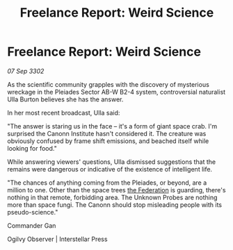 :PROPERTIES:
:ID:       16901be4-2b87-4744-8991-a1721b4dcdf3
:END:
#+title: Freelance Report: Weird Science
#+filetags: :3302:galnet:

* Freelance Report: Weird Science

/07 Sep 3302/

As the scientific community grapples with the discovery of mysterious wreckage in the Pleiades Sector AB-W B2-4 system, controversial naturalist Ulla Burton believes she has the answer. 

In her most recent broadcast, Ulla said: 

"The answer is staring us in the face – it's a form of giant space crab. I'm surprised the Canonn Institute hasn't considered it. The creature was obviously confused by frame shift emissions, and beached itself while looking for food." 

While answering viewers' questions, Ulla dismissed suggestions that the remains were dangerous or indicative of the existence of intelligent life. 

"The chances of anything coming from the Pleiades, or beyond, are a million to one. Other than the space trees [[id:d56d0a6d-142a-4110-9c9a-235df02a99e0][the Federation]] is guarding, there's nothing in that remote, forbidding area. The Unknown Probes are nothing more than space fungi. The Canonn should stop misleading people with its pseudo-science." 

Commander Gan 

Ogilvy Observer | Interstellar Press
